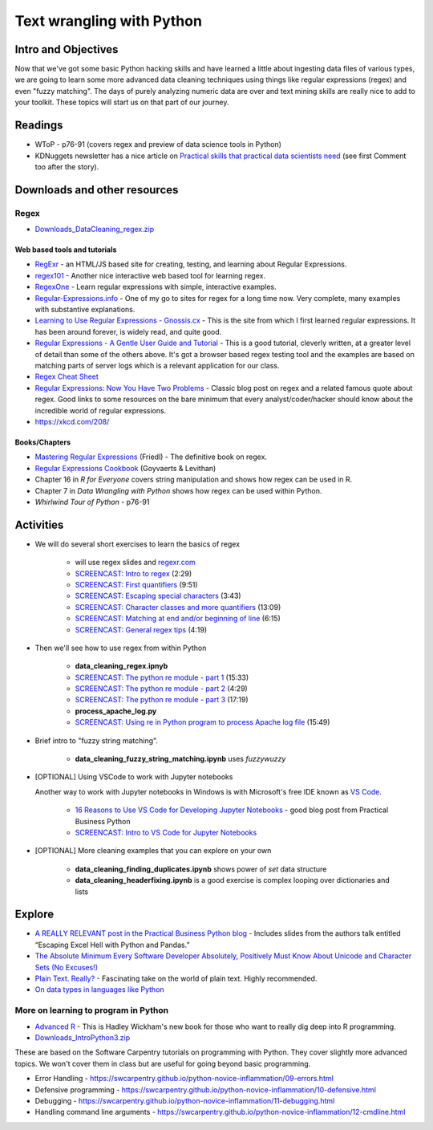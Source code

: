 *****************************************************
Text wrangling with Python
*****************************************************

Intro and Objectives
====================

Now that we've got some basic Python hacking skills and have learned a little about ingesting data files of various types, we are going to learn some more advanced data cleaning techniques using things like regular expressions (regex) and even "fuzzy matching". The days of purely analyzing numeric data are over and text mining skills are really nice to add to your toolkit. These topics will start us on that part of our journey.

   
Readings
========

* WToP - p76-91 (covers regex and preview of data science tools in Python)
* KDNuggets newsletter has a nice article on `Practical skills that practical data scientists need <http://www.kdnuggets.com/2016/05/practical-skills-practical-data-scientists-need.html>`_ (see first Comment too after the story).

Downloads and other resources
=============================

Regex
-----

* `Downloads_DataCleaning_regex.zip <https://drive.google.com/file/d/1iY_W38_8i1eeMFHsQ6GdNgNNlMLexkMC/view?usp=sharing>`_



Web based tools and tutorials
^^^^^^^^^^^^^^^^^^^^^^^^^^^^^

* `RegExr <http://regexr.com/>`_ - an HTML/JS based site for creating, testing, and learning about Regular Expressions.
* `regex101 <https://regex101.com/>`_ - Another nice interactive web based tool for learning regex.
* `RegexOne <http://regexone.com/>`_ - Learn regular expressions with simple, interactive examples.
* `Regular-Expressions.info <https://www.regular-expressions.info/tutorial.html>`_ - One of my go to sites for regex for a long time now. Very complete, many examples with substantive explanations.
* `Learning to Use Regular Expressions - Gnossis.cx <http://gnosis.cx/publish/programming/regular_expressions.html>`_ - This is the site from which I first learned regular expressions. It has been around forever, is widely read, and quite good.
* `Regular Expressions - A Gentle User Guide and Tutorial <http://regexone.com/>`_ - This is a good tutorial, cleverly written, at a greater level of detail than some of the others above. It's got a browser based regex testing tool and the examples are based on matching parts of server logs which is a  relevant application for our class.
* `Regex Cheat Sheet <https://www.rexegg.com/regex-quickstart.php>`_
* `Regular Expressions: Now You Have Two Problems <http://blog.codinghorror.com/regular-expressions-now-you-have-two-problems/>`_ - Classic blog post on regex and a related famous quote about regex. Good links to some resources on the bare minimum that every analyst/coder/hacker should know about the incredible world of regular expressions.
* https://xkcd.com/208/

Books/Chapters
^^^^^^^^^^^^^^^

* `Mastering Regular Expressions <http://shop.oreilly.com/product/9780596528126.do>`_ (Friedl) - The definitive book on regex. 
* `Regular Expressions Cookbook <http://shop.oreilly.com/product/0636920023630.do>`_ (Goyvaerts & Levithan)
* Chapter 16 in *R for Everyone* covers string manipulation and shows how regex can be used in R.
* Chapter 7 in *Data Wrangling with Python* shows how regex can be used within Python.
* *Whirlwind Tour of Python* - p76-91

Activities
================================

* We will do several short exercises to learn the basics of regex

    - will use regex slides and `regexr.com <https://regexr.com/>`_ 
    - `SCREENCAST: Intro to regex <https://youtu.be/UTUCD4vFkAk>`_ (2:29)
    - `SCREENCAST: First quantifiers <https://youtu.be/ojO_3kbq_Ok>`_ (9:51)
    - `SCREENCAST: Escaping special characters <https://youtu.be/Q5XAoZTgnUA>`_ (3:43)
    - `SCREENCAST: Character classes and more quantifiers <https://youtu.be/vZ_Hgzi4lCI>`_ (13:09)
    - `SCREENCAST: Matching at end and/or beginning of line <https://youtu.be/QYeQtyaMYIo>`_ (6:15)
    - `SCREENCAST: General regex tips <https://youtu.be/kT1qJ3F63cw>`_ (4:19)

* Then we'll see how to use regex from within Python

    - **data_cleaning_regex.ipnyb**
    - `SCREENCAST: The python re module - part 1 <https://youtu.be/q1DE4KCdQaU>`_ (15:33)
    - `SCREENCAST: The python re module - part 2 <https://youtu.be/xoJzqk2jFpQ>`_ (4:29)
    - `SCREENCAST: The python re module - part 3 <https://youtu.be/9H9b9XqrcY4>`_ (17:19)
    - **process_apache_log.py**
    - `SCREENCAST: Using re in Python program to process Apache log file <https://youtu.be/I8oFENLdvQE>`_ (15:49)
    
* Brief intro to "fuzzy string matching".

    - **data_cleaning_fuzzy_string_matching.ipynb** uses `fuzzywuzzy`

* [OPTIONAL] Using VSCode to work with Jupyter notebooks

  Another way to work with Jupyter notebooks in Windows is with Microsoft's free
  IDE known as `VS Code <https://code.visualstudio.com/>`_.
  
    - `16 Reasons to Use VS Code for Developing Jupyter Notebooks <https://pbpython.com/vscode-notebooks.html>`_ - good blog post from Practical Business Python
    - `SCREENCAST: Intro to VS Code for Jupyter Notebooks <https://youtu.be/VhcBhxIrWjk>`_
    
* [OPTIONAL] More cleaning examples that you can explore on your own

    - **data_cleaning_finding_duplicates.ipynb** shows power of `set` data structure
    - **data_cleaning_headerfixing.ipynb** is a good exercise is complex looping over dictionaries and lists



Explore
=======

* `A REALLY RELEVANT post in the Practical Business Python blog <http://pbpython.com/case-studies.html>`_ - Includes slides from the authors talk entitled  “Escaping Excel Hell with Python and Pandas.”
* `The Absolute Minimum Every Software Developer Absolutely, Positively Must Know About Unicode and Character Sets (No Excuses!) <http://www.joelonsoftware.com/articles/Unicode.html>`_
* `Plain Text. Really? <https://www.youtube.com/watch?v=_mZBa3sqTrI>`_ - Fascinating take on the world of plain text. Highly recommended.
* `On data types in languages like Python <https://xkcd.com/1537/>`_

More on learning to program in Python
-------------------------------------

* `Advanced R <http://adv-r.had.co.nz/>`_ - This is Hadley Wickham's new book for those who want to really dig deep into R programming. 

* `Downloads_IntroPython3.zip <https://drive.google.com/file/d/1ZjMWaInh4LSaSQg1jvveAQAlU7yFOKCa/view?usp=sharing>`_

These are based on the Software Carpentry tutorials on programming with Python. They cover slightly more advanced topics. We won't cover them in class but are useful for going beyond basic programming.

* Error Handling - https://swcarpentry.github.io/python-novice-inflammation/09-errors.html
* Defensive programming - https://swcarpentry.github.io/python-novice-inflammation/10-defensive.html
* Debugging - https://swcarpentry.github.io/python-novice-inflammation/11-debugging.html
* Handling command line arguments - https://swcarpentry.github.io/python-novice-inflammation/12-cmdline.html


